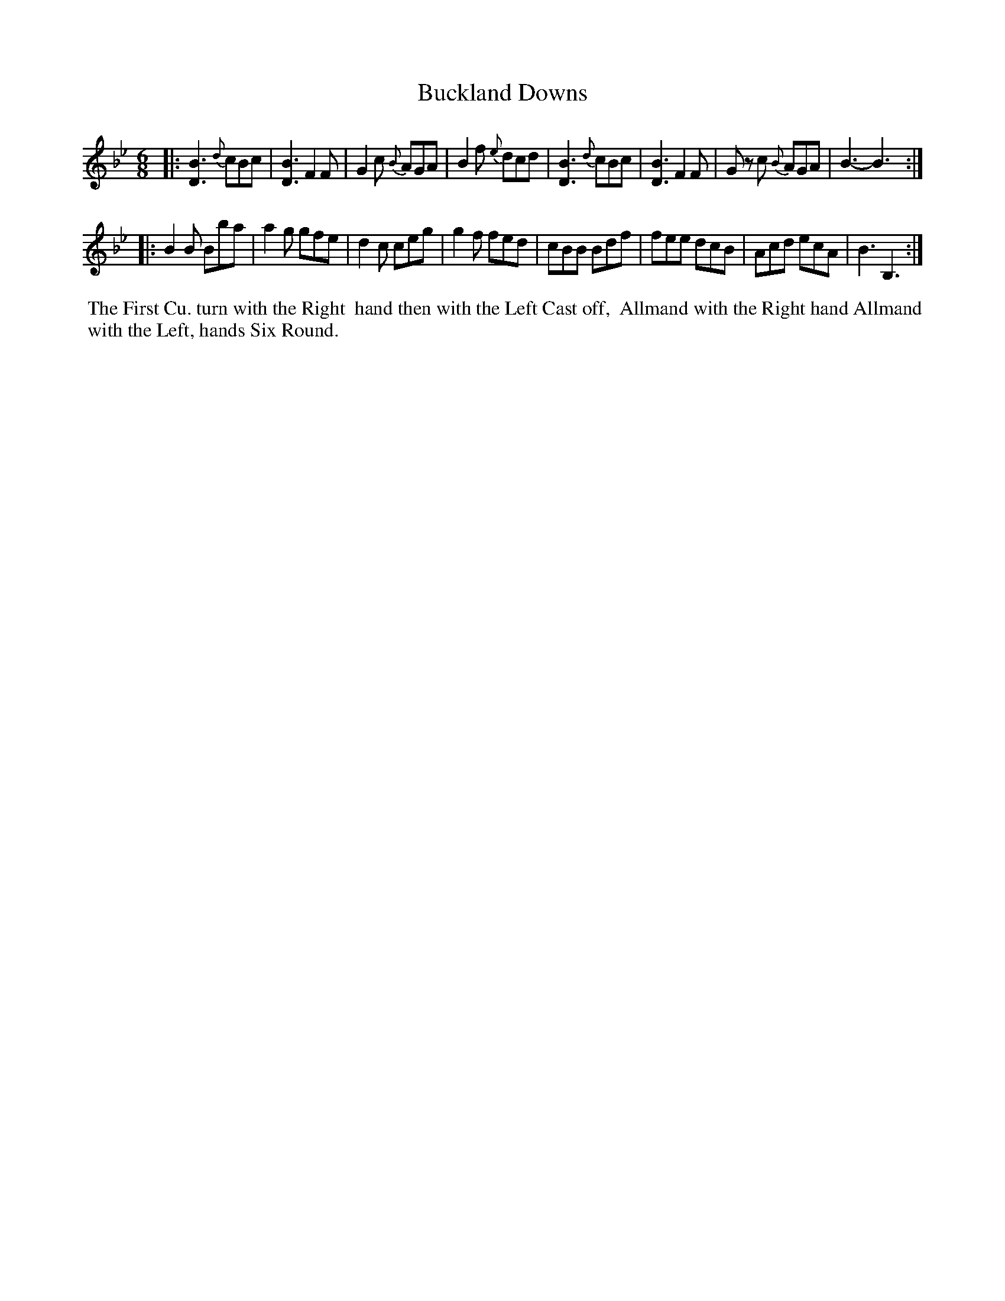 X: 9
T: Buckland Downs
%R: jig
B: "Twenty Four Country Dances for the Year 1780", Thomas Skillern, ed. p.5 #1
F: http://www.vwml.org/browse/browse-collections-dance-tune-books/browse-skillerns1780#
Z: 2014 John Chambers <jc:trillian.mit.edu>
M: 6/8
L: 1/8
K: Bb
|:\
[B3D3] {d}cBc | [B3D3] F2F | G2c {B}AGA | B2f {e}dcd |\
[B3D3] {d}cBc | [B3D3] F2F | Gz c {B}AGA | B3- B3 :|
|:\
B2B Bba | a2g gfe | d2c ceg | g2f fed |\
cBB Bdf | fee dcB | Acd ecA | B3 B,3 :|
%%begintext align
%%   The First Cu. turn with the Right
%% hand then with the Left Cast off,
%% Allmand with the Right hand Allmand
%% with the Left, hands Six Round.
%%endtext
